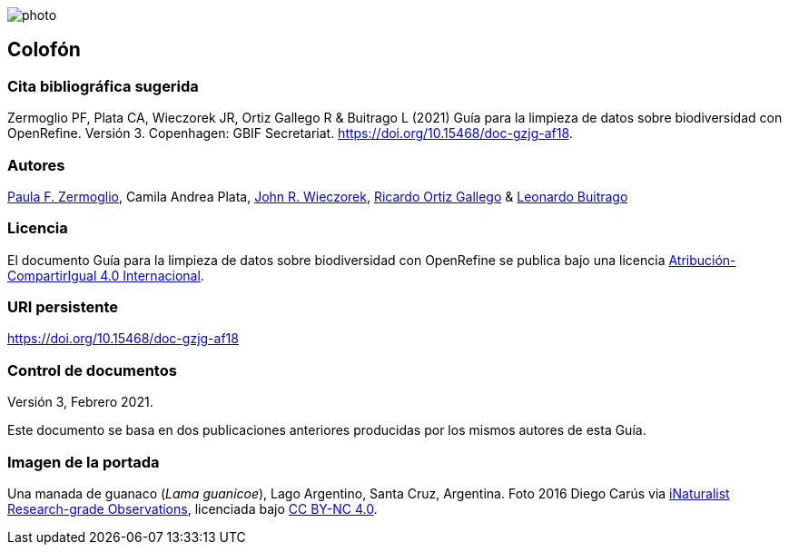 ifdef::backend-html5[]
image::img/web/photo.jpg[]
endif::backend-html5[]

== Colofón

=== Cita bibliográfica sugerida

Zermoglio PF, Plata CA, Wieczorek JR, Ortiz Gallego R & Buitrago L (2021) Guía para la limpieza de datos sobre biodiversidad con OpenRefine. Versión 3. Copenhagen: GBIF Secretariat. https://doi.org/10.15468/doc-gzjg-af18.

=== Autores

https://orcid.org/0000-0002-6056-5084[Paula F. Zermoglio], Camila Andrea Plata, https://orcid.org/0000-0003-1144-0290[John R. Wieczorek], https://orcid.org/0000-0003-1070-1081[Ricardo Ortiz Gallego] & https://orcid.org/0000-0002-0459-4024[Leonardo Buitrago]

=== Licencia

El documento Guía para la limpieza de datos sobre biodiversidad con OpenRefine se publica bajo una licencia https://creativecommons.org/licenses/by-sa/4.0/deed.es[Atribución-CompartirIgual 4.0 Internacional].

=== URI persistente

https://doi.org/10.15468/doc-gzjg-af18

=== Control de documentos

Versión 3, Febrero 2021.

Este documento se basa en dos publicaciones anteriores producidas por los mismos autores de esta Guía.

=== Imagen de la portada

Una manada de guanaco (_Lama guanicoe_), Lago Argentino, Santa Cruz, Argentina. Foto 2016 Diego Carús via https://www.gbif.org/occurrence/2005372769[iNaturalist Research-grade Observations], licenciada bajo http://creativecommons.org/licenses/by-nc/4.0/[CC BY-NC 4.0].

<<<
